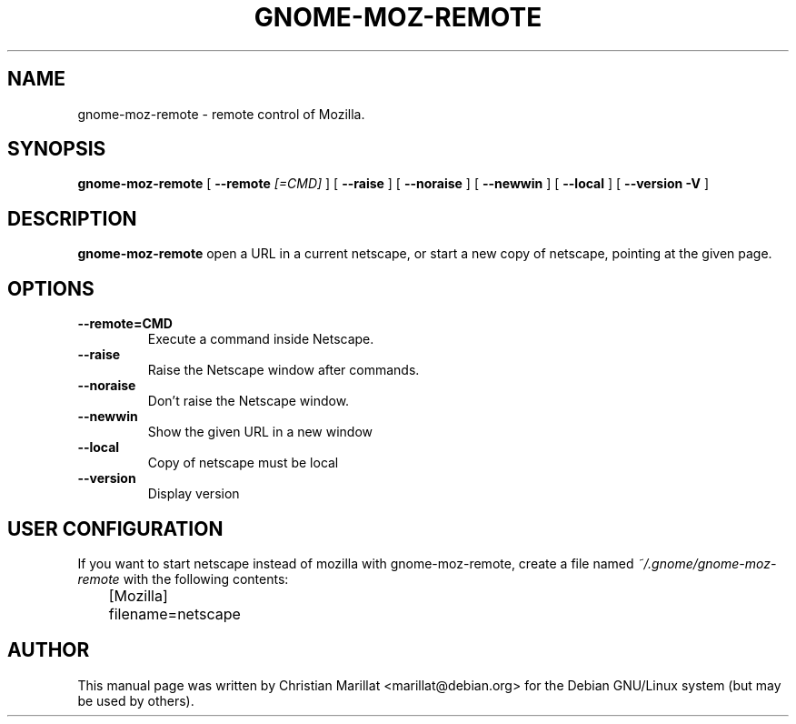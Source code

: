 .\" This manpage has been automatically generated by docbook2man 
.\" from a DocBook document.  This tool can be found at:
.\" <http://shell.ipoline.com/~elmert/comp/docbook2X/> 
.\" Please send any bug reports, improvements, comments, patches, 
.\" etc. to Steve Cheng <steve@ggi-project.org>.
.TH "GNOME-MOZ-REMOTE" "1" "09 januar 2002" "" ""
.SH NAME
gnome-moz-remote \- remote control of Mozilla.
.SH SYNOPSIS

\fBgnome-moz-remote\fR [ \fB --remote \fI[=CMD]\fB\fR ] [ \fB --raise \fR ] [ \fB --noraise \fR ] [ \fB --newwin \fR ] [ \fB --local \fR ] [ \fB --version -V \fR ]

.SH "DESCRIPTION"
.PP
\fBgnome-moz-remote\fR open a URL in a current netscape,
or start a new copy of netscape, pointing at the given page.
.SH "OPTIONS"
.TP
\fB--remote=CMD\fR
Execute a command inside Netscape.
.TP
\fB--raise\fR
Raise the Netscape window after commands.
.TP
\fB--noraise\fR
Don't raise the Netscape window.
.TP
\fB--newwin\fR
Show the given URL in a new window
.TP
\fB--local\fR
Copy of netscape must be local
.TP
\fB--version\fR
Display version
.SH "USER CONFIGURATION"
.PP
If you want to start netscape instead of mozilla with
gnome-moz-remote, create a file named
\fI~/.gnome/gnome-moz-remote\fR with the following
contents:

.nf
	  [Mozilla]
	  filename=netscape
.fi
.SH "AUTHOR"
.PP
This manual page was written by Christian Marillat <marillat@debian.org> for
the Debian GNU/Linux system (but may be used by others).
